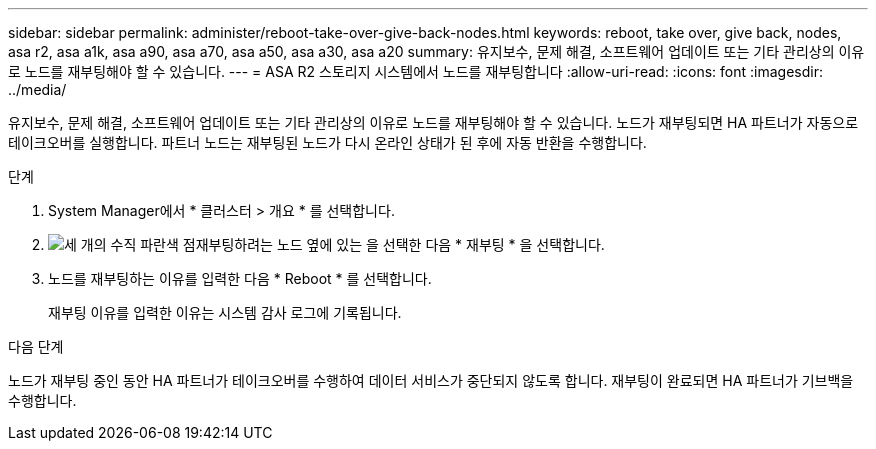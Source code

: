 ---
sidebar: sidebar 
permalink: administer/reboot-take-over-give-back-nodes.html 
keywords: reboot, take over, give back, nodes, asa r2, asa a1k, asa a90, asa a70, asa a50, asa a30, asa a20 
summary: 유지보수, 문제 해결, 소프트웨어 업데이트 또는 기타 관리상의 이유로 노드를 재부팅해야 할 수 있습니다. 
---
= ASA R2 스토리지 시스템에서 노드를 재부팅합니다
:allow-uri-read: 
:icons: font
:imagesdir: ../media/


[role="lead"]
유지보수, 문제 해결, 소프트웨어 업데이트 또는 기타 관리상의 이유로 노드를 재부팅해야 할 수 있습니다. 노드가 재부팅되면 HA 파트너가 자동으로 테이크오버를 실행합니다. 파트너 노드는 재부팅된 노드가 다시 온라인 상태가 된 후에 자동 반환을 수행합니다.

.단계
. System Manager에서 * 클러스터 > 개요 * 를 선택합니다.
. image:icon_kabob.gif["세 개의 수직 파란색 점"]재부팅하려는 노드 옆에 있는 을 선택한 다음 * 재부팅 * 을 선택합니다.
. 노드를 재부팅하는 이유를 입력한 다음 * Reboot * 를 선택합니다.
+
재부팅 이유를 입력한 이유는 시스템 감사 로그에 기록됩니다.



.다음 단계
노드가 재부팅 중인 동안 HA 파트너가 테이크오버를 수행하여 데이터 서비스가 중단되지 않도록 합니다. 재부팅이 완료되면 HA 파트너가 기브백을 수행합니다.

